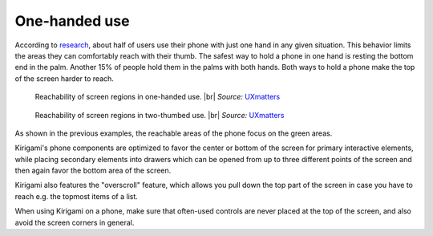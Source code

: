 One-handed use
==============

According to `research`_, about half of users use their phone with just
one hand in any given situation. This behavior limits the areas they can
comfortably reach with their thumb. The safest way to hold a phone in
one hand is resting the bottom end in the palm. Another 15% of people hold them in
the palms with both hands. Both ways to hold a phone make the top of the
screen harder to reach.

.. figure:: /img/HoldPhones_Figure-2.png
   
   Reachability of screen regions in one-handed use. |br|
   *Source:* `UXmatters`_

.. figure:: /img/HoldPhones_Figure-4.png
   
   Reachability of screen regions in two-thumbed use. |br|
   *Source:* `UXmatters`_

As shown in the previous examples, the reachable areas of the phone focus on the green areas.

Kirigami's phone components are optimized to favor the center or bottom of the screen for primary interactive elements, while placing secondary elements into drawers which can be opened from up to three different points of the screen and then again favor the bottom area of
the screen.

Kirigami also features the "overscroll" feature, which allows you pull down the top part of the screen in case you have to reach e.g. the topmost items of a list.

When using Kirigami on a phone, make sure that often-used controls are never placed at the top of the screen, and also avoid the screen corners in general.

.. _research: http://www.uxmatters.com/mt/archives/2013/02/how-do-users-really-hold-mobile-devices.php
.. _UXmatters: http://www.uxmatters.com/mt/archives/2013/02/how-do-users-really-hold-mobile-devices.php

